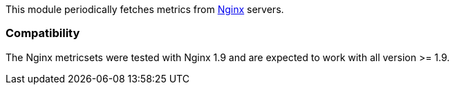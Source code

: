 This module periodically fetches metrics from https://nginx.org/[Nginx] servers.


[float]
=== Compatibility

The Nginx metricsets were tested with Nginx 1.9 and are expected to work with all version
>= 1.9.

